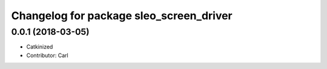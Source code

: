^^^^^^^^^^^^^^^^^^^^^^^^^^^^^^^^^^^^^^^^
Changelog for package sleo_screen_driver
^^^^^^^^^^^^^^^^^^^^^^^^^^^^^^^^^^^^^^^^
0.0.1 (2018-03-05)
------------------
* Catkinized
* Contributor: Carl

